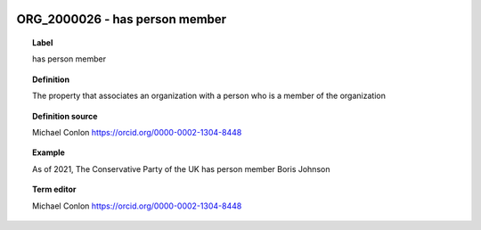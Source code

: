 
  .. index:: 
     single: ORG_2000026; has person member
     single: has person member; ORG_2000026

ORG_2000026 - has person member
====================================================================================

.. topic:: Label

    has person member

.. topic:: Definition

    The property that associates an organization with a person who is  a member of the organization

.. topic:: Definition source

    Michael Conlon https://orcid.org/0000-0002-1304-8448

.. topic:: Example

    As of 2021, The Conservative Party of the UK has person member Boris Johnson

.. topic:: Term editor

    Michael Conlon https://orcid.org/0000-0002-1304-8448

